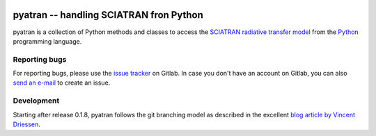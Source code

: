 .. Project Status
.. image:: https://img.shields.io/pypi/status/pyatran.svg
   :target: https://pypi.python.org/pypi/pyatran/
.. PyPI package
.. image:: https://img.shields.io/pypi/v/pyatran.svg
   :target: https://pypi.python.org/pypi/pyatran/
.. Anaconda package
.. image:: https://img.shields.io/conda/v/andreas-h/pyatran.svg
   :target: https://anaconda.org/andreas-h/pyatran
.. Python Versions
.. image:: https://img.shields.io/pypi/pyversions/pyatran.svg
   :target: https://pypi.python.org/pypi/pyatran/
.. License
.. image:: https://img.shields.io/github/license/andreas-h/emiprep.svg
   :target: https://gitlab.com/andreas-h/pyatran/blob/develop/LICENSE
   :alt: License: AGPLv3
.. Build Status (develop branch)
.. image:: https://gitlab.com/andreas-h/pyatran/badges/develop/pipeline.svg
   :target: https://gitlab.com/andreas-h/pyatran/commits/develop
   :alt: Build Status
.. image:: https://ci.appveyor.com/api/projects/status/yscofaiofit0tux6?svg=true
   :target: https://ci.appveyor.com/project/andreas-h/pyatran
   :alt: Build Status (Windows)
.. CodeCov            
.. image:: https://codecov.io/gl/andreas-h/pyatran/branch/develop/graph/badge.svg
   :target: https://codecov.io/gl/andreas-h/pyatran
   :alt: Coverage Report


========================================
pyatran -- handling SCIATRAN fron Python
========================================

pyatran is a collection of Python methods and classes to access the `SCIATRAN
radiative transfer model <http://www.iup.uni-bremen.de/sciatran/>`__ from the
`Python <https://www.python.org>`__ programming language.


Reporting bugs
--------------

For reporting bugs, please use the `issue tracker
<https://gitlab.com/andreas-h/pyatran/issues>`__ on Gitlab.  In case you don't
have an account on Gitlab, you can also `send an e-mail
<mailto:incoming+andreas-h/pyatran@gitlab.com>`__ to create an issue.


Development
-----------

Starting after release 0.1.8, pyatran follows the git branching model as
described in the excellent `blog article by Vincent Driessen
<http://nvie.com/posts/a-successful-git-branching-model/>`__.
